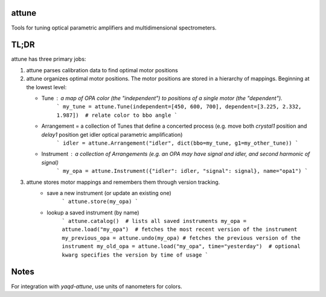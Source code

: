attune
------

.. image:: https://img.shields.io/badge/code%20style-black-000000.svg
    :target: https://github.com/psf/black

Tools for tuning optical parametric amplifiers and multidimensional spectrometers.

TL;DR
-----

attune has three primary jobs:

1.  attune parses calibration data to find optimal motor positions

2.  attune organizes optimal motor positions.  The motor positions are stored in a hierarchy of mappings.  Beginning at the lowest level:

    * Tune : a map of OPA color (the "independent") to positions of a single motor (the "dependent").  
        ```
        my_tune = attune.Tune(independent=[450, 600, 700], dependent=[3.225, 2.332, 1.987])  # relate color to bbo angle
        ```

    * Arrangement = a collection of Tunes that define a concerted process (e.g. move both `crystal1` position and `delay1` position get idler optical parametric amplification)
        ```
        idler = attune.Arrangement("idler", dict(bbo=my_tune, g1=my_other_tune))
        ```

    * Instrument : a collection of Arrangements (e.g. an OPA may have signal and idler, and second harmonic of signal)
        ```
        my_opa = attune.Instrument({"idler": idler, "signal": signal}, name="opa1")
        ```

3. attune stores motor mappings and remembers them through version tracking. 
    * save a new instrument (or update an existing one)
        ```
        attune.store(my_opa)
        ```

    * lookup a saved instrument (by name)
        ```
        attune.catalog()  # lists all saved instruments
        my_opa = attune.load("my_opa")  # fetches the most recent version of the instrument
        my_previous_opa = attune.undo(my_opa) # fetches the previous version of the instrument
        my_old_opa = attune.load("my_opa", time="yesterday")  # optional kwarg specifies the version by time of usage    
        ```


Notes
-----

For integration with `yaqd-attune`, use units of nanometers for colors.